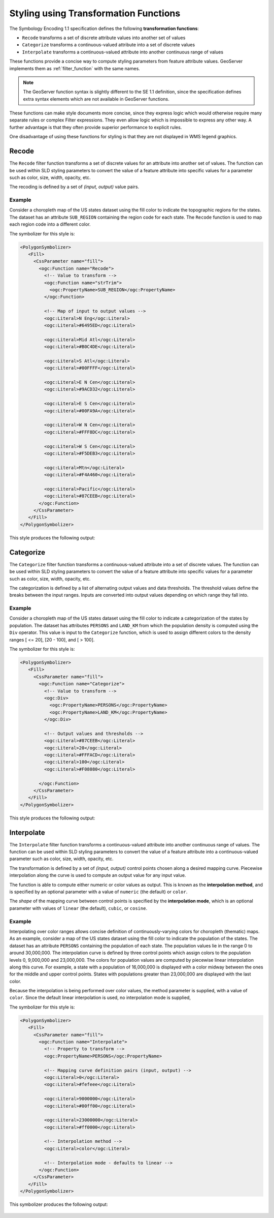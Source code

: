 .. _transformation_func:

Styling using Transformation Functions
======================================

The Symbology Encoding 1.1 specification defines the following **transformation functions**:

* ``Recode`` transforms a set of discrete attribute values into another set of values
* ``Categorize`` transforms a continuous-valued attribute into a set of discrete values
* ``Interpolate`` transforms a continuous-valued attribute into another continuous range of values

These functions provide a concise way to compute styling parameters from feature attribute values.
GeoServer implements them as :ref:`filter_function` with the same names.

.. note::

   The GeoServer function syntax is slightly different to the SE 1.1 definition,
   since the specification defines extra syntax elements 
   which are not available in GeoServer functions. 

These functions can make style documents more concise,
since they express logic which would otherwise require
many separate rules or complex Filter expressions.
They even allow logic which is impossible to express any other way.
A further advantage is that they often provide superior performance
to explicit rules.

One disadvantage of using these functions for styling is that 
they are not displayed in WMS legend graphics.

Recode
------

The ``Recode`` filter function transforms a set of discrete values for an attribute
into another set of values.
The function can be used within SLD styling parameters 
to convert the value of a feature attribute
into specific values for a parameter such as color, size, width, opacity, etc.

The recoding is defined by a set of *(input, output)* value pairs.

Example
^^^^^^^

Consider a choropleth map of the US states dataset 
using the fill color to indicate the topographic regions for the states.  
The dataset has an attribute ``SUB_REGION`` containing the region code for each state.
The ``Recode`` function is used to map each region code into a different color.

The symbolizer for this style is:

.. code-block:: xml

          <PolygonSymbolizer>
             <Fill>
               <CssParameter name="fill">
                 <ogc:Function name="Recode">
                   <!-- Value to transform -->
                   <ogc:Function name="strTrim">
                     <ogc:PropertyName>SUB_REGION</ogc:PropertyName>
                   </ogc:Function>
                   
                   <!-- Map of input to output values -->
                   <ogc:Literal>N Eng</ogc:Literal>
                   <ogc:Literal>#6495ED</ogc:Literal>
                   
                   <ogc:Literal>Mid Atl</ogc:Literal>
                   <ogc:Literal>#B0C4DE</ogc:Literal>
                   
                   <ogc:Literal>S Atl</ogc:Literal>
                   <ogc:Literal>#00FFFF</ogc:Literal>  
                   
                   <ogc:Literal>E N Cen</ogc:Literal>
                   <ogc:Literal>#9ACD32</ogc:Literal>
                   
                   <ogc:Literal>E S Cen</ogc:Literal>
                   <ogc:Literal>#00FA9A</ogc:Literal>
                   
                   <ogc:Literal>W N Cen</ogc:Literal>
                   <ogc:Literal>#FFF8DC</ogc:Literal>
                   
                   <ogc:Literal>W S Cen</ogc:Literal>
                   <ogc:Literal>#F5DEB3</ogc:Literal>
                   
                   <ogc:Literal>Mtn</ogc:Literal>
                   <ogc:Literal>#F4A460</ogc:Literal>
                   
                   <ogc:Literal>Pacific</ogc:Literal>
                   <ogc:Literal>#87CEEB</ogc:Literal>
                 </ogc:Function>  
               </CssParameter>
             </Fill>
          </PolygonSymbolizer>
   
This style produces the following output:

.. figure:: images/recode_usa_region.png


Categorize
----------

The ``Categorize`` filter function transforms a continuous-valued attribute
into a set of discrete values.
The function can be used within SLD styling parameters 
to convert the value of a feature attribute
into specific values for a parameter such as color, size, width, opacity, etc.

The categorization is defined by a list of alternating output values 
and data thresholds.
The threshold values define the breaks between the input ranges.
Inputs are converted into output values depending on which range they fall into.

Example
^^^^^^^

Consider a choropleth map of the US states dataset 
using the fill color to indicate a categorization of the states by population.  
The dataset has attributes ``PERSONS`` and ``LAND_KM`` from which the population density 
is computed using the ``Div`` operator.
This value is input to the ``Categorize`` function,
which is used to assign different colors 
to the density ranges [ <= 20], [20 - 100], and [ > 100].

The symbolizer for this style is:

.. code-block:: xml

          <PolygonSymbolizer>
             <Fill>
               <CssParameter name="fill">
                 <ogc:Function name="Categorize">
                   <!-- Value to transform -->
                   <ogc:Div>
                     <ogc:PropertyName>PERSONS</ogc:PropertyName>
                     <ogc:PropertyName>LAND_KM</ogc:PropertyName>
                   </ogc:Div>
                   
                   <!-- Output values and thresholds -->
                   <ogc:Literal>#87CEEB</ogc:Literal>
                   <ogc:Literal>20</ogc:Literal>
                   <ogc:Literal>#FFFACD</ogc:Literal>
                   <ogc:Literal>100</ogc:Literal>
                   <ogc:Literal>#F08080</ogc:Literal>
                   
                 </ogc:Function>  
               </CssParameter>
             </Fill>
          </PolygonSymbolizer>


This style produces the following output:

.. figure:: images/categorize_usa_popdensity.png



Interpolate
-----------

The ``Interpolate`` filter function transforms a continuous-valued attribute
into another continuous range of values.
The function can be used within SLD styling parameters 
to convert the value of a feature attribute
into a continuous-valued parameter
such as color, size, width, opacity, etc.

The transformation is defined by a set of *(input, output)* control points 
chosen along a desired mapping curve.
Piecewise interpolation along the curve is used
to compute an output value for any input value.

The function is able to compute either numeric or color values as output.
This is known as the **interpolation method**, 
and is specified by an optional parameter with a value of ``numeric`` (the default) or ``color``.

The *shape* of the mapping curve between control points is specified by the **interpolation mode**,
which is an optional parameter with values of 
``linear`` (the default), ``cubic``, or ``cosine``.

Example
^^^^^^^

Interpolating over color ranges allows concise definition of 
continuously-varying colors for choropleth (thematic) maps.
As an example, consider a map of the US states dataset 
using the fill color to indicate the population of the states.  
The dataset has an attribute ``PERSONS`` containing the population of each state.
The population values lie in the range 0 to around 30,000,000.
The interpolation curve is defined by three control points which assign colors to the 
population levels 0, 9,000,000 and 23,000,000.
The colors for population values are computed by
piecewise linear interpolation along this curve. 
For example, a state with a population of
16,000,000 is displayed with a color midway between the ones
for the middle and upper control points. 
States with populations greater than 23,000,000 are displayed with the last color.

Because the interpolation is being performed over color values, 
the method parameter is supplied, with a value of ``color``.
Since the default linear interpolation is used,
no interpolation mode is supplied,

The symbolizer for this style is:

.. code-block:: xml

       <PolygonSymbolizer>
          <Fill>
            <CssParameter name="fill">
              <ogc:Function name="Interpolate">
                <!-- Property to transform -->
                <ogc:PropertyName>PERSONS</ogc:PropertyName>
                  
                <!-- Mapping curve definition pairs (input, output) -->
                <ogc:Literal>0</ogc:Literal>
                <ogc:Literal>#fefeee</ogc:Literal>
                   
                <ogc:Literal>9000000</ogc:Literal>
                <ogc:Literal>#00ff00</ogc:Literal>
                   
                <ogc:Literal>23000000</ogc:Literal>
                <ogc:Literal>#ff0000</ogc:Literal>
                   
                <!-- Interpolation method -->
                <ogc:Literal>color</ogc:Literal>
                
                <!-- Interpolation mode - defaults to linear -->
              </ogc:Function>  
            </CssParameter>
          </Fill>
       </PolygonSymbolizer>
   
This symbolizer produces the following output:

.. figure:: images/interpolate_usa_pop.png






